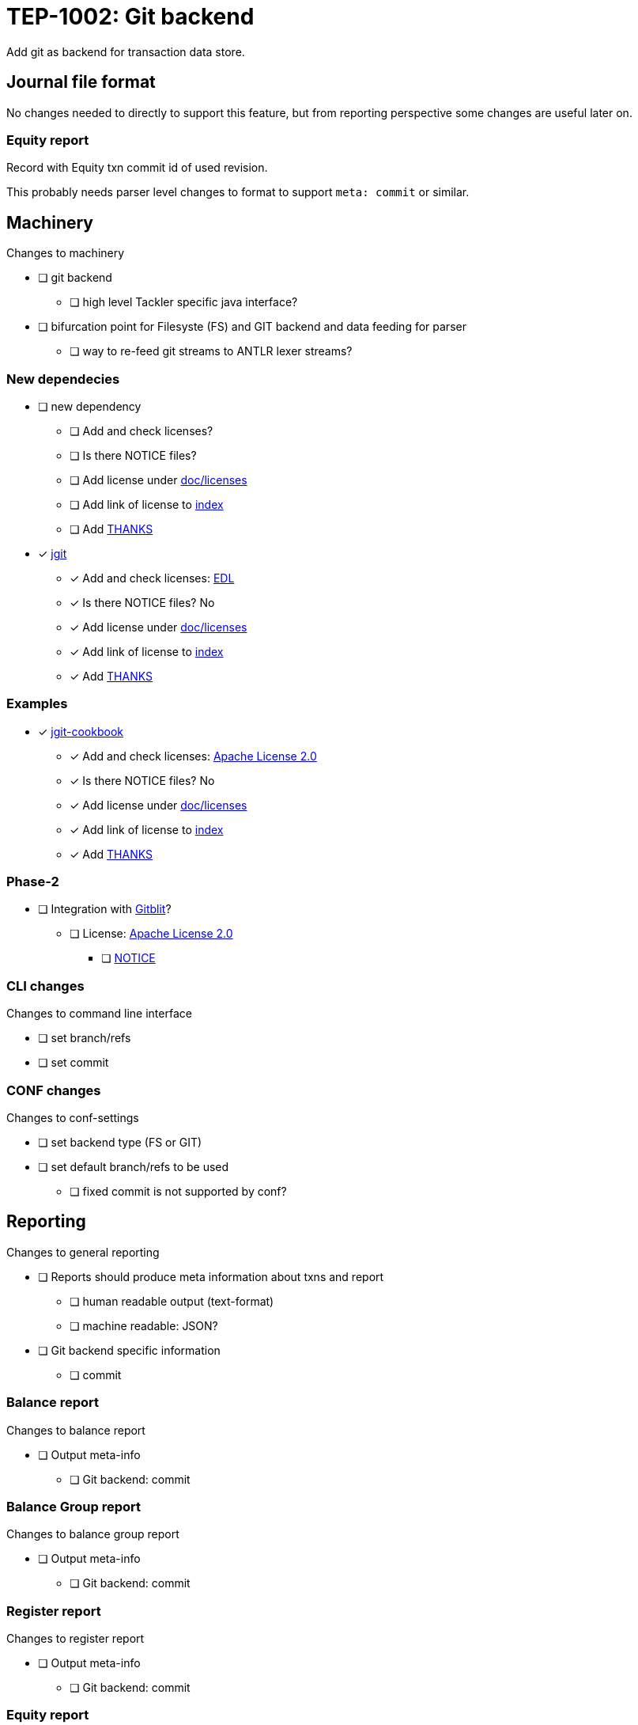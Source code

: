 = TEP-1002: Git backend

Add git as backend for transaction data store.


== Journal file format

No changes needed to directly to support this feature,
but from reporting perspective some changes are useful later on.

=== Equity report

Record with Equity txn commit id of used revision.

This probably needs parser level changes to format 
to support `meta: commit` or similar.


== Machinery

Changes to machinery

* [ ] git backend
** [ ] high level Tackler specific java interface?
* [ ] bifurcation point for Filesyste (FS) and GIT backend and data feeding for parser
** [ ] way to re-feed git streams to ANTLR lexer streams?


=== New dependecies

* [ ] new dependency
** [ ] Add and check licenses?
** [ ] Is there NOTICE files?
** [ ] Add license under link:../licenses[doc/licenses]
** [ ] Add link of license to link:../index.adoc[index]
** [ ] Add link:../../THANKS.adoc[THANKS]

* [x] link:http://www.eclipse.org/jgit/[jgit]
** [x] Add and check licenses: link:http://git.eclipse.org/c/jgit/jgit.git/plain/LICENSE[EDL]
** [x] Is there NOTICE files? No
** [x] Add license under link:../licenses[doc/licenses]
** [x] Add link of license to link:../index.adoc[index]
** [x] Add link:../../THANKS.adoc[THANKS]

=== Examples
* [x] link:https://github.com/centic9/jgit-cookbook[jgit-cookbook]
** [x] Add and check licenses: link:https://github.com/centic9/jgit-cookbook/blob/master/LICENSE.md[Apache License 2.0]
** [x] Is there NOTICE files? No
** [x] Add license under link:../licenses[doc/licenses]
** [x] Add link of license to link:../index.adoc[index]
** [x] Add link:../../THANKS.adoc[THANKS]


=== Phase-2

* [ ] Integration with link:https://github.com/gitblit/gitblit[Gitblit]?
** [ ] License: link:https://github.com/gitblit/gitblit/blob/master/LICENSE[Apache License 2.0]
*** [ ] link:https://github.com/gitblit/gitblit/blob/master/NOTICE[NOTICE]


=== CLI changes

Changes to command line interface

* [ ] set branch/refs
* [ ] set commit


=== CONF changes

Changes to conf-settings

* [ ] set backend type (FS or GIT)
* [ ] set default branch/refs to be used
**  [ ] fixed commit is not supported by conf?

== Reporting

Changes to general reporting

* [ ] Reports should produce meta information about txns and report
** [ ] human readable output (text-format)
** [ ] machine readable: JSON?

* [ ] Git backend specific information
** [ ] commit


=== Balance report

Changes to balance report

* [ ] Output meta-info
** [ ] Git backend: commit


=== Balance Group report

Changes to balance group report

* [ ] Output meta-info
** [ ] Git backend: commit


=== Register report

Changes to register report

* [ ] Output meta-info
** [ ] Git backend: commit


=== Equity report

Changes to equity report. See Journal changes.

* [ ] record used tree (commit id)


=== Identity report

None at the moment (journal sidecar file?)

== Documentation

* [ ] CHANGELOG item
* [ ] User docs
** [ ] user manual
** [ ] tackler.conf
** [ ] accounts.conf
** [ ] examples
* [ ] Developer docs


== Tests

* [ ] single file
* [ ] data shard with glob
* [ ] effective commit id (e.g. not latest commit)
** [ ] data shard
** [ ] single file (1E5)
* [ ] UTF-8 data from git backend
* [ ] shard: check not-to-included case
* [ ] shard: check effective dir


=== Errors

* [ ] e: simple parse error with shard
* [ ] e: commit not found
* [ ] e: path not found
* [ ] e: empty txns set with commit + path
* [ ] e: non-bare git directory
* [ ] e: txns/foo.txn as directory

=== Perf

* [ ] git backend perf tests
** [ ] shard data
** [ ] single file

=== Metadata for test coverage tracking

....
features:
  - feature:
      id: 06b4a9b1-f48c-4b33-8811-1f32cdc44d7b
      subject: "git backend"

  - feature:
      id: uuid
      parent: uuid
      subject: "one-line description"
....

